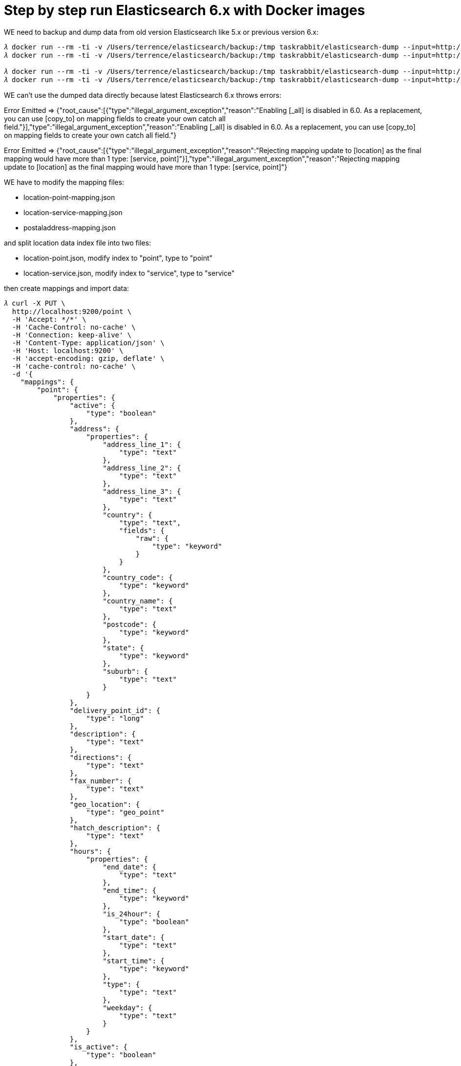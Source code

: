 Step by step run Elasticsearch 6.x with Docker images
=====================================================

WE need to backup and dump data from old version Elasticsearch like 5.x or previous version 6.x:

[source.console]
----
𝜆 docker run --rm -ti -v /Users/terrence/elasticsearch/backup:/tmp taskrabbit/elasticsearch-dump --input=http://10.0.0.100:9200/location --output=/tmp/location-mapping.json --type=mapping
𝜆 docker run --rm -ti -v /Users/terrence/elasticsearch/backup:/tmp taskrabbit/elasticsearch-dump --input=http://10.0.0.100:9200/location --output=/tmp/location.json --type=data --limit=10000

𝜆 docker run --rm -ti -v /Users/terrence/elasticsearch/backup:/tmp taskrabbit/elasticsearch-dump --input=http://10.0.0.100:9200/postaladdress --output=/tmp/postaladdress-mapping.json --type=mapping
𝜆 docker run --rm -ti -v /Users/terrence/elasticsearch/backup:/tmp taskrabbit/elasticsearch-dump --input=http://10.0.0.100:9200/postaladdress --output=/tmp/postaladdress.json --type=data --limit=10000
----

WE can't use the dumped data directly because latest Elasticsearch 6.x throws errors:

[red]#Error Emitted => {"root_cause":[{"type":"illegal_argument_exception","reason":"Enabling [_all] is disabled in 6.0. As a replacement, you can use [copy_to] on mapping fields to create your own catch all field."}],"type":"illegal_argument_exception","reason":"Enabling [_all] is disabled in 6.0. As a replacement, you can use [copy_to] on mapping fields to create your own catch all field."}#

[red]#Error Emitted => {"root_cause":[{"type":"illegal_argument_exception","reason":"Rejecting mapping update to [location] as the final mapping would have more than 1 type: [service, point]"}],"type":"illegal_argument_exception","reason":"Rejecting mapping update to [location] as the final mapping would have more than 1 type: [service, point]"}#

WE have to modify the mapping files:

- location-point-mapping.json
- location-service-mapping.json
- postaladdress-mapping.json

and split location data index file into two files:

- location-point.json, modify index to "point", type to "point"
- location-service.json, modify index to "service", type to "service"

then create mappings and import data:

[source.console]
----
𝜆 curl -X PUT \
  http://localhost:9200/point \
  -H 'Accept: */*' \
  -H 'Cache-Control: no-cache' \
  -H 'Connection: keep-alive' \
  -H 'Content-Type: application/json' \
  -H 'Host: localhost:9200' \
  -H 'accept-encoding: gzip, deflate' \
  -H 'cache-control: no-cache' \
  -d '{
    "mappings": {
        "point": {
            "properties": {
                "active": {
                    "type": "boolean"
                },
                "address": {
                    "properties": {
                        "address_line_1": {
                            "type": "text"
                        },
                        "address_line_2": {
                            "type": "text"
                        },
                        "address_line_3": {
                            "type": "text"
                        },
                        "country": {
                            "type": "text",
                            "fields": {
                                "raw": {
                                    "type": "keyword"
                                }
                            }
                        },
                        "country_code": {
                            "type": "keyword"
                        },
                        "country_name": {
                            "type": "text"
                        },
                        "postcode": {
                            "type": "keyword"
                        },
                        "state": {
                            "type": "keyword"
                        },
                        "suburb": {
                            "type": "text"
                        }
                    }
                },
                "delivery_point_id": {
                    "type": "long"
                },
                "description": {
                    "type": "text"
                },
                "directions": {
                    "type": "text"
                },
                "fax_number": {
                    "type": "text"
                },
                "geo_location": {
                    "type": "geo_point"
                },
                "hatch_description": {
                    "type": "text"
                },
                "hours": {
                    "properties": {
                        "end_date": {
                            "type": "text"
                        },
                        "end_time": {
                            "type": "keyword"
                        },
                        "is_24hour": {
                            "type": "boolean"
                        },
                        "start_date": {
                            "type": "text"
                        },
                        "start_time": {
                            "type": "keyword"
                        },
                        "type": {
                            "type": "text"
                        },
                        "weekday": {
                            "type": "text"
                        }
                    }
                },
                "is_active": {
                    "type": "boolean"
                },
                "location_code": {
                    "type": "text"
                },
                "name": {
                    "type": "text"
                },
                "partner_code": {
                    "type": "keyword"
                },
                "phone_number": {
                    "type": "text"
                },
                "quantity": {
                    "type": "integer"
                },
                "serviceCodes": {
                    "type": "integer"
                },
                "service_codes": {
                    "type": "text"
                },
                "type": {
                    "type": "keyword"
                },
                "work_centre_id": {
                    "type": "long"
                }
            }
        }
    }
}'

𝜆 docker run --rm -ti -v /Users/terrence/elasticsearch/backup:/tmp taskrabbit/elasticsearch-dump --input=/tmp/location-point.json --output=http://10.0.0.100:9200/point --type=data --limit=10000


𝜆 curl -X PUT \
  http://localhost:9200/service \
  -H 'Accept: */*' \
  -H 'Cache-Control: no-cache' \
  -H 'Connection: keep-alive' \
  -H 'Content-Type: application/json' \
  -H 'Host: localhost:9200' \
  -H 'accept-encoding: gzip, deflate' \
  -H 'cache-control: no-cache' \
  -d '{
    "mappings": {
        "service": {
            "properties": {
                "appointment_required": {
                    "type": "boolean"
                },
                "attribute": {
                    "type": "integer"
                },
                "categories": {
                    "type": "nested",
                    "properties": {
                        "description": {
                            "type": "text"
                        },
                        "name": {
                            "type": "text"
                        }
                    }
                },
                "description": {
                    "type": "text"
                },
                "is_searchable": {
                    "type": "boolean"
                },
                "name": {
                    "type": "text"
                },
                "partner_code": {
                    "type": "keyword"
                },
                "service_code": {
                    "type": "integer"
                },
                "url_name": {
                    "type": "text"
                }
            }
        }
    }
}'

𝜆 docker run --rm -ti -v /Users/terrence/elasticsearch/backup:/tmp taskrabbit/elasticsearch-dump --input=/tmp/location-service.json --output=http://10.0.0.100:9200/service --type=data --limit=10000


𝜆 docker run --rm -ti -v /Users/terrence/elasticsearch/backup:/tmp taskrabbit/elasticsearch-dump --input=/tmp/postaladdress-mapping.json --output=http://10.0.0.100:9200/postaladdress --type=mapping

𝜆 docker run --rm -ti -v /Users/terrence/elasticsearch/backup:/tmp taskrabbit/elasticsearch-dump --input=/tmp/postaladdress.json --output=http://10.0.0.100:9200/postaladdress --type=data --limit=10000
----

In order to overwrite CORS, WE have to have a customised elasticsearch.yml:

[source.console]
----
𝜆 cat config/elasticsearch.yml
http.host: 0.0.0.0

## ElasticSearch CORS enabled
http.cors:
  enabled: true
  # ALL domains. Open to cross origin requests from anywhere if /https?:\/\/localhost(:[0-9]+)?/
  allow-origin: /.*/
  allow-credentials: true
  # Defaults methods to: OPTIONS, HEAD, GET, POST, PUT, DELETE
  # allow-methods: OPTIONS, HEAD, GET, POST, PUT, DELETE
  # Defaults to X-Requested-With, Content-Type, Content-Length
  # allow-headers: Authorization, X-Requested-With, Content-Type, Content-Length

𝜆 docker run -d -v "$PWD/data":/usr/share/elasticsearch/data -v "$PWD/config/elasticsearch.yml":/usr/share/elasticsearch/config/elasticsearch.yml -p 9200:9200 -p 9300:9300 -e "discovery.type=single-node" --name elasticsearch docker.elastic.co/elasticsearch/elasticsearch:6.7.2
----


Copying
-------
Copyright © 2016 - Terrence Miao. Free use of this software is granted under the terms of the GNU General Public License version 3 (GPLv3).
